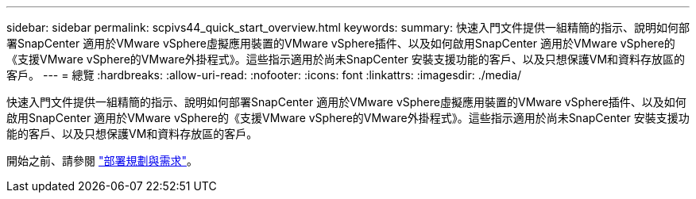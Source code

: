 ---
sidebar: sidebar 
permalink: scpivs44_quick_start_overview.html 
keywords:  
summary: 快速入門文件提供一組精簡的指示、說明如何部署SnapCenter 適用於VMware vSphere虛擬應用裝置的VMware vSphere插件、以及如何啟用SnapCenter 適用於VMware vSphere的《支援VMware vSphere的VMware外掛程式》。這些指示適用於尚未SnapCenter 安裝支援功能的客戶、以及只想保護VM和資料存放區的客戶。 
---
= 總覽
:hardbreaks:
:allow-uri-read: 
:nofooter: 
:icons: font
:linkattrs: 
:imagesdir: ./media/


[role="lead"]
快速入門文件提供一組精簡的指示、說明如何部署SnapCenter 適用於VMware vSphere虛擬應用裝置的VMware vSphere插件、以及如何啟用SnapCenter 適用於VMware vSphere的《支援VMware vSphere的VMware外掛程式》。這些指示適用於尚未SnapCenter 安裝支援功能的客戶、以及只想保護VM和資料存放區的客戶。

開始之前、請參閱 link:scpivs44_deployment_planning_and_requirements.html["部署規劃與需求"]。
